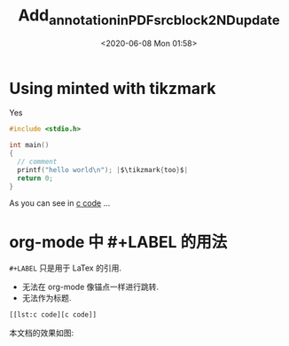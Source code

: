 :PROPERTIES:
:ID:       5C98D8FB-664E-4760-81E0-EF75E8C27E17
:END:
#+DATE: <2020-06-08 Mon 01:58>
#+TITLE: Add_annotation_in_PDF_src_block_2ND_update
#+LATEX_HEADER: \usepackage{tikz}
#+LATEX_HEADER: \usepackage{minted}
#+LATEX_HEADER: \usetikzlibrary{tikzmark}
#+OPTIONS: toc:nil

* Using minted with tikzmark

#+LABEL: lst:c code
#+CAPTION: Yes
#+BEGIN_SRC c
  #include <stdio.h>

  int main()
  {
    // comment
    printf("hello world\n"); |$\tikzmark{too}$|
    return 0;
  }
#+END_SRC

#+BEGIN_LaTeX
    \begin{tikzpicture}[overlay,remember picture]
      \draw[dashed,->] (pic cs:too) ++(0,0.25) to[bend left]
      ++(5,-1)node[right]{$\bullet$ Here it is too!};
    \end{tikzpicture}
#+END_LaTeX

As you can see in [[lst:c code][c code]] \ldots

* org-mode 中 #+LABEL 的用法
=#+LABEL= 只是用于 LaTex 的引用.
- 无法在 org-mode 像锚点一样进行跳转.
- 无法作为标题.

#+BEGIN_SRC emacs-lisp
[[lst:c code][c code]]
#+END_SRC

本文档的效果如图:
[[file:./static/Add_annotation_in_PDF_src_block/2ND_update_page_1.png]]
